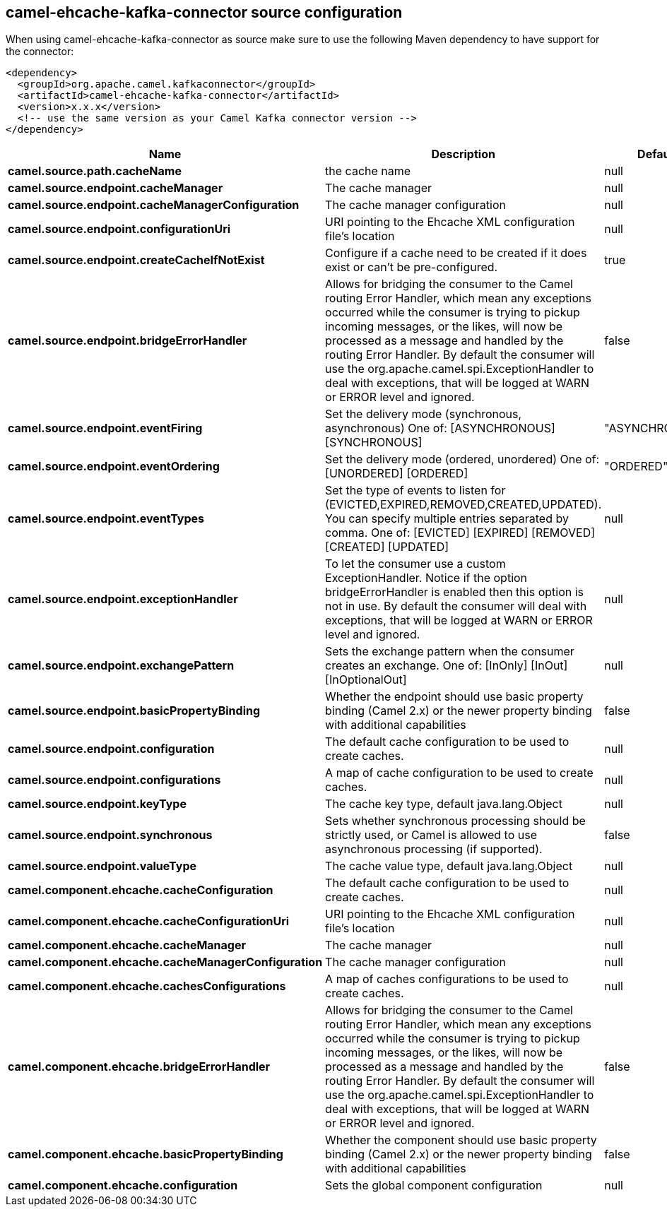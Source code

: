 // kafka-connector options: START
== camel-ehcache-kafka-connector source configuration

When using camel-ehcache-kafka-connector as source make sure to use the following Maven dependency to have support for the connector:

[source,xml]
----
<dependency>
  <groupId>org.apache.camel.kafkaconnector</groupId>
  <artifactId>camel-ehcache-kafka-connector</artifactId>
  <version>x.x.x</version>
  <!-- use the same version as your Camel Kafka connector version -->
</dependency>
----


[width="100%",cols="2,5,^1,2",options="header"]
|===
| Name | Description | Default | Priority
| *camel.source.path.cacheName* | the cache name | null | ConfigDef.Importance.HIGH
| *camel.source.endpoint.cacheManager* | The cache manager | null | ConfigDef.Importance.MEDIUM
| *camel.source.endpoint.cacheManagerConfiguration* | The cache manager configuration | null | ConfigDef.Importance.MEDIUM
| *camel.source.endpoint.configurationUri* | URI pointing to the Ehcache XML configuration file's location | null | ConfigDef.Importance.MEDIUM
| *camel.source.endpoint.createCacheIfNotExist* | Configure if a cache need to be created if it does exist or can't be pre-configured. | true | ConfigDef.Importance.MEDIUM
| *camel.source.endpoint.bridgeErrorHandler* | Allows for bridging the consumer to the Camel routing Error Handler, which mean any exceptions occurred while the consumer is trying to pickup incoming messages, or the likes, will now be processed as a message and handled by the routing Error Handler. By default the consumer will use the org.apache.camel.spi.ExceptionHandler to deal with exceptions, that will be logged at WARN or ERROR level and ignored. | false | ConfigDef.Importance.MEDIUM
| *camel.source.endpoint.eventFiring* | Set the delivery mode (synchronous, asynchronous) One of: [ASYNCHRONOUS] [SYNCHRONOUS] | "ASYNCHRONOUS" | ConfigDef.Importance.MEDIUM
| *camel.source.endpoint.eventOrdering* | Set the delivery mode (ordered, unordered) One of: [UNORDERED] [ORDERED] | "ORDERED" | ConfigDef.Importance.MEDIUM
| *camel.source.endpoint.eventTypes* | Set the type of events to listen for (EVICTED,EXPIRED,REMOVED,CREATED,UPDATED). You can specify multiple entries separated by comma. One of: [EVICTED] [EXPIRED] [REMOVED] [CREATED] [UPDATED] | null | ConfigDef.Importance.MEDIUM
| *camel.source.endpoint.exceptionHandler* | To let the consumer use a custom ExceptionHandler. Notice if the option bridgeErrorHandler is enabled then this option is not in use. By default the consumer will deal with exceptions, that will be logged at WARN or ERROR level and ignored. | null | ConfigDef.Importance.MEDIUM
| *camel.source.endpoint.exchangePattern* | Sets the exchange pattern when the consumer creates an exchange. One of: [InOnly] [InOut] [InOptionalOut] | null | ConfigDef.Importance.MEDIUM
| *camel.source.endpoint.basicPropertyBinding* | Whether the endpoint should use basic property binding (Camel 2.x) or the newer property binding with additional capabilities | false | ConfigDef.Importance.MEDIUM
| *camel.source.endpoint.configuration* | The default cache configuration to be used to create caches. | null | ConfigDef.Importance.MEDIUM
| *camel.source.endpoint.configurations* | A map of cache configuration to be used to create caches. | null | ConfigDef.Importance.MEDIUM
| *camel.source.endpoint.keyType* | The cache key type, default java.lang.Object | null | ConfigDef.Importance.MEDIUM
| *camel.source.endpoint.synchronous* | Sets whether synchronous processing should be strictly used, or Camel is allowed to use asynchronous processing (if supported). | false | ConfigDef.Importance.MEDIUM
| *camel.source.endpoint.valueType* | The cache value type, default java.lang.Object | null | ConfigDef.Importance.MEDIUM
| *camel.component.ehcache.cacheConfiguration* | The default cache configuration to be used to create caches. | null | ConfigDef.Importance.MEDIUM
| *camel.component.ehcache.cacheConfigurationUri* | URI pointing to the Ehcache XML configuration file's location | null | ConfigDef.Importance.MEDIUM
| *camel.component.ehcache.cacheManager* | The cache manager | null | ConfigDef.Importance.MEDIUM
| *camel.component.ehcache.cacheManagerConfiguration* | The cache manager configuration | null | ConfigDef.Importance.MEDIUM
| *camel.component.ehcache.cachesConfigurations* | A map of caches configurations to be used to create caches. | null | ConfigDef.Importance.MEDIUM
| *camel.component.ehcache.bridgeErrorHandler* | Allows for bridging the consumer to the Camel routing Error Handler, which mean any exceptions occurred while the consumer is trying to pickup incoming messages, or the likes, will now be processed as a message and handled by the routing Error Handler. By default the consumer will use the org.apache.camel.spi.ExceptionHandler to deal with exceptions, that will be logged at WARN or ERROR level and ignored. | false | ConfigDef.Importance.MEDIUM
| *camel.component.ehcache.basicPropertyBinding* | Whether the component should use basic property binding (Camel 2.x) or the newer property binding with additional capabilities | false | ConfigDef.Importance.MEDIUM
| *camel.component.ehcache.configuration* | Sets the global component configuration | null | ConfigDef.Importance.MEDIUM
|===


// kafka-connector options: END

